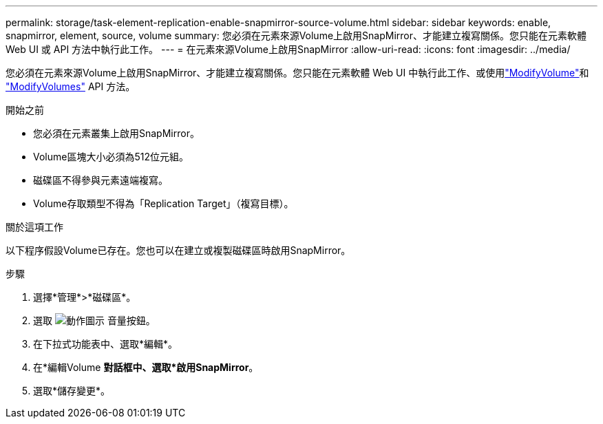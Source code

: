 ---
permalink: storage/task-element-replication-enable-snapmirror-source-volume.html 
sidebar: sidebar 
keywords: enable, snapmirror, element, source, volume 
summary: 您必須在元素來源Volume上啟用SnapMirror、才能建立複寫關係。您只能在元素軟體 Web UI 或 API 方法中執行此工作。 
---
= 在元素來源Volume上啟用SnapMirror
:allow-uri-read: 
:icons: font
:imagesdir: ../media/


[role="lead"]
您必須在元素來源Volume上啟用SnapMirror、才能建立複寫關係。您只能在元素軟體 Web UI 中執行此工作、或使用link:../api/reference_element_api_modifyvolume.html["ModifyVolume"]和 link:../api/reference_element_api_modifyvolumes.html["ModifyVolumes"] API 方法。

.開始之前
* 您必須在元素叢集上啟用SnapMirror。
* Volume區塊大小必須為512位元組。
* 磁碟區不得參與元素遠端複寫。
* Volume存取類型不得為「Replication Target」（複寫目標）。


.關於這項工作
以下程序假設Volume已存在。您也可以在建立或複製磁碟區時啟用SnapMirror。

.步驟
. 選擇*管理*>*磁碟區*。
. 選取 image:../media/action-icon.gif["動作圖示"] 音量按鈕。
. 在下拉式功能表中、選取*編輯*。
. 在*編輯Volume *對話框中、選取*啟用SnapMirror*。
. 選取*儲存變更*。

